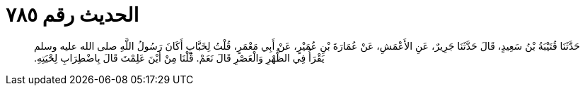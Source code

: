 
= الحديث رقم ٧٨٥

[quote.hadith]
حَدَّثَنَا قُتَيْبَةُ بْنُ سَعِيدٍ، قَالَ حَدَّثَنَا جَرِيرٌ، عَنِ الأَعْمَشِ، عَنْ عُمَارَةَ بْنِ عُمَيْرٍ، عَنْ أَبِي مَعْمَرٍ، قُلْتُ لِخَبَّابٍ أَكَانَ رَسُولُ اللَّهِ صلى الله عليه وسلم يَقْرَأُ فِي الظُّهْرِ وَالْعَصْرِ قَالَ نَعَمْ‏.‏ قُلْنَا مِنْ أَيْنَ عَلِمْتَ قَالَ بِاضْطِرَابِ لِحْيَتِهِ‏.‏